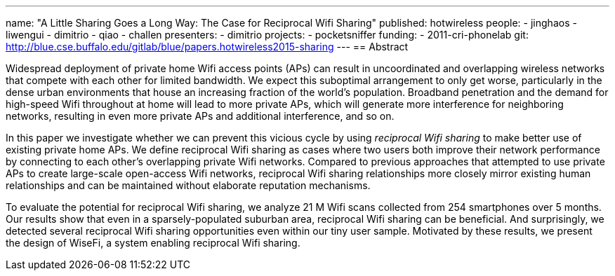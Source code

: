 ---
name: "A Little Sharing Goes a Long Way: The Case for Reciprocal Wifi Sharing"
published: hotwireless
people:
- jinghaos
- liwengui
- dimitrio
- qiao
- challen
presenters:
- dimitrio
projects:
- pocketsniffer
funding:
- 2011-cri-phonelab
git: http://blue.cse.buffalo.edu/gitlab/blue/papers.hotwireless2015-sharing
---
== Abstract

Widespread deployment of private home Wifi access points (APs) can result in
uncoordinated and overlapping wireless networks that compete with each other
for limited bandwidth. We expect this suboptimal arrangement to only get
worse, particularly in the dense urban environments that house an increasing
fraction of the world's population. Broadband penetration and the demand for
high-speed Wifi throughout at home will lead to more private APs, which will
generate more interference for neighboring networks, resulting in even more
private APs and additional interference, and so on.

In this paper we investigate whether we can prevent this vicious cycle by
using _reciprocal Wifi sharing_ to make better use of existing private home
APs. We define reciprocal Wifi sharing as cases where two users both improve
their network performance by connecting to each other's overlapping private
Wifi networks. Compared to previous approaches that attempted to use private
APs to create large-scale open-access Wifi networks, reciprocal Wifi sharing
relationships more closely mirror existing human relationships and can be
maintained without elaborate reputation mechanisms.

To evaluate the potential for reciprocal Wifi sharing, we analyze 21 M Wifi
scans collected from 254 smartphones over 5 months. Our results show that
even in a sparsely-populated suburban area, reciprocal Wifi sharing can be
beneficial. And surprisingly, we detected several reciprocal Wifi sharing
opportunities even within our tiny user sample. Motivated by these results,
we present the design of WiseFi, a system enabling reciprocal Wifi sharing. 
